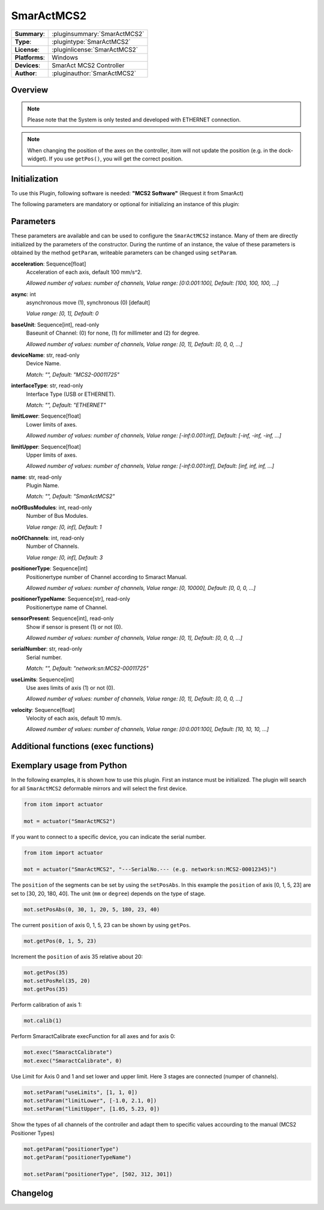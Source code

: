 ===================
 SmarActMCS2
===================

=============== ========================================================================================================
**Summary**:    :pluginsummary:`SmarActMCS2`
**Type**:       :plugintype:`SmarActMCS2`
**License**:    :pluginlicense:`SmarActMCS2`
**Platforms**:  Windows
**Devices**:    SmarAct MCS2 Controller
**Author**:     :pluginauthor:`SmarActMCS2`
=============== ========================================================================================================

Overview
========

.. pluginsummaryextended::
    :plugin: SmarActMCS2

.. note::
    Please note that the System is only tested and developed with ETHERNET connection.

.. note::
    When changing the position of the axes on the controller, itom will not update the position (e.g. in the dock-widget). If you use ``getPos()``, you will get the correct position.

Initialization
==============

To use this Plugin, following software is needed: **"MCS2 Software"** (Request it from SmarAct)

The following parameters are mandatory or optional for initializing an instance of this plugin:

    .. plugininitparams::
        :plugin: SmarActMCS2

Parameters
==========

These parameters are available and can be used to configure the ``SmarActMCS2`` instance.
Many of them are directly initialized by the parameters of the constructor.
During the runtime of an instance, the value of these parameters is obtained by
the method ``getParam``, writeable parameters can be changed using ``setParam``.

**acceleration**: Sequence[float]
    Acceleration of each axis, default 100 mm/s^2.
    
    *Allowed number of values: number of channels, Value range: [0:0.001:100], Default: [100, 100, 100, ...]*
**async**: int
    asynchronous move (1), synchronous (0) [default]
    
    *Value range: [0, 1], Default: 0*
**baseUnit**: Sequence[int], read-only
    Baseunit of Channel: (0) for none, (1) for millimeter and (2) for degree.
    
    *Allowed number of values: number of channels, Value range: [0, 1], Default: [0, 0, 0, ...]*
**deviceName**: str, read-only
    Device Name.
    
    *Match: "", Default: "MCS2-00011725"*
**interfaceType**: str, read-only
    Interface Type (USB or ETHERNET).
    
    *Match: "", Default: "ETHERNET"*
**limitLower**: Sequence[float]
    Lower limits of axes.
    
    *Allowed number of values: number of channels, Value range: [-inf:0.001:inf], Default: [-inf, -inf, -inf, ...]*
**limitUpper**: Sequence[float]
    Upper limits of axes.
    
    *Allowed number of values: number of channels, Value range: [-inf:0.001:inf], Default: [inf, inf, inf, ...]*
**name**: str, read-only
    Plugin Name.
    
    *Match: "", Default: "SmarActMCS2"*
**noOfBusModules**: int, read-only
    Number of Bus Modules.
    
    *Value range: [0, inf], Default: 1*
**noOfChannels**: int, read-only
    Number of Channels.
    
    *Value range: [0, inf], Default: 3*
**positionerType**: Sequence[int]
    Positionertype number of Channel according to Smaract Manual.
    
    *Allowed number of values: number of channels, Value range: [0, 10000], Default: [0, 0, 0, ...]*
**positionerTypeName**: Sequence[str], read-only
    Positionertype name of Channel.
**sensorPresent**: Sequence[int], read-only
    Show if sensor is present (1) or not (0).
    
    *Allowed number of values: number of channels, Value range: [0, 1], Default: [0, 0, 0, ...]*
**serialNumber**: str, read-only
    Serial number.
    
    *Match: "", Default: "network:sn:MCS2-00011725"*
**useLimits**: Sequence[int]
    Use axes limits of axis (1) or not (0).
    
    *Allowed number of values: number of channels, Value range: [0, 1], Default: [0, 0, 0, ...]*
**velocity**: Sequence[float]
    Velocity of each axis, default 10 mm/s.
    
    *Allowed number of values: number of channels, Value range: [0:0.001:100], Default: [10, 10, 10, ...]*



Additional functions (exec functions)
=====================================

.. py:function::  instance.exec('SmaractCalibrate' [,axis])

    Perform the SmarAct calibration function.

    :param axis: axis to perform SmarAct calibration
    :type axis: int - optional


Exemplary usage from Python
===========================

In the following examples, it is shown how to use this plugin.
First an instance must be initialized. The plugin will search for all ``SmarActMCS2`` deformable mirrors and will select the first device.

.. code-block:: python

    from itom import actuator

    mot = actuator("SmarActMCS2")

If you want to connect to a specific device, you can indicate the serial number.

.. code-block:: python

    from itom import actuator

    mot = actuator("SmarActMCS2", "---SerialNo.--- (e.g. network:sn:MCS2-00012345)")

The ``position`` of the segments can be set by using the ``setPosAbs``.
In this example the ``position`` of axis [0, 1, 5, 23] are set to [30, 20, 180, 40].
The unit (``mm`` or ``degree``) depends on the type of stage.

.. code-block:: python

    mot.setPosAbs(0, 30, 1, 20, 5, 180, 23, 40)

The current ``position`` of axis 0, 1, 5, 23 can be shown by using ``getPos``.

.. code-block:: python

    mot.getPos(0, 1, 5, 23)

Increment the ``position`` of axis 35 relative about 20:

.. code-block:: python

    mot.getPos(35)
    mot.setPosRel(35, 20)
    mot.getPos(35)

Perform calibration of axis 1:

.. code-block:: python

    mot.calib(1)

Perform SmaractCalibrate execFunction for all axes and for axis 0:

.. code-block:: python

    mot.exec("SmaractCalibrate")
    mot.exec("SmaractCalibrate", 0)

Use Limit for Axis 0 and 1 and set lower and upper limit. Here 3 stages are connected (numper of channels).

.. code-block:: python

    mot.setParam("useLimits", [1, 1, 0])
    mot.setParam("limitLower", [-1.0, 2.1, 0])
    mot.setParam("limitUpper", [1.05, 5.23, 0])

Show the types of all channels of the controller and adapt them to specific values accourding to the manual (MCS2 Positioner Types)

.. code-block:: python

    mot.getParam("positionerType")
    mot.getParam("positionerTypeName")

    mot.setParam("positionerType", [502, 312, 301])


Changelog
==========
